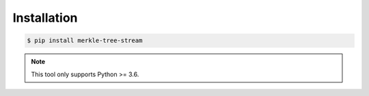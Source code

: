 ************
Installation
************

.. code-block:: bash

    $ pip install merkle-tree-stream

.. note::

    This tool only supports Python >= 3.6.
